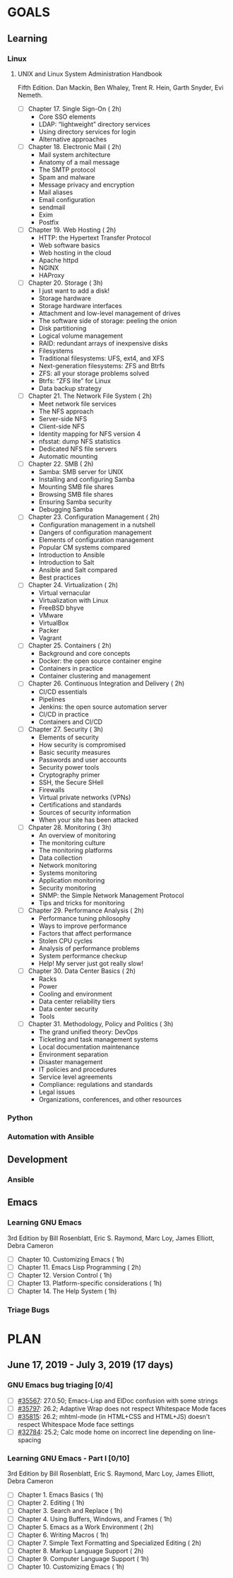 #+AUTHOR: Akshay Gaikwad
#+EMAIL: akgaikwad001@gmail.com
#+TAGS: read write dev ops event meeting # Need to be category
* GOALS
** Learning
*** Linux
**** UNIX and Linux System Administration Handbook
:PROPERTIES:
:ESTIMATED:
:ACTUAL:
:OWNER: akshay196
:ID: READ.1555428478
:TASKID: READ.1555428478
:END:
Fifth Edition.
Dan Mackin, Ben Whaley, Trent R. Hein, Garth Snyder, Evi Nemeth.
- [ ] Chapter 17. Single Sign-On                        ( 2h)
  - Core SSO elements
  - LDAP: “lightweight” directory services
  - Using directory services for login
  - Alternative approaches
- [ ] Chapter 18. Electronic Mail                       ( 2h)
  - Mail system architecture
  - Anatomy of a mail message
  - The SMTP protocol
  - Spam and malware
  - Message privacy and encryption
  - Mail aliases
  - Email configuration
  - sendmail
  - Exim
  - Postfix
- [ ] Chapter 19. Web Hosting                           ( 2h)
  - HTTP: the Hypertext Transfer Protocol
  - Web software basics
  - Web hosting in the cloud
  - Apache httpd
  - NGINX
  - HAProxy
- [ ] Chapter 20. Storage                               ( 3h)
  - I just want to add a disk!
  - Storage hardware
  - Storage hardware interfaces
  - Attachment and low-level management of drives
  - The software side of storage: peeling the onion
  - Disk partitioning
  - Logical volume management
  - RAID: redundant arrays of inexpensive disks
  - Filesystems
  - Traditional filesystems: UFS, ext4, and XFS
  - Next-generation filesystems: ZFS and Btrfs
  - ZFS: all your storage problems solved
  - Btrfs: “ZFS lite” for Linux
  - Data backup strategy
- [ ] Chapter 21. The Network File System               ( 2h)
  - Meet network file services
  - The NFS approach
  - Server-side NFS
  - Client-side NFS
  - Identity mapping for NFS version 4
  - nfsstat: dump NFS statistics
  - Dedicated NFS file servers
  - Automatic mounting
- [ ] Chapter 22. SMB                                   ( 2h)
  - Samba: SMB server for UNIX
  - Installing and configuring Samba
  - Mounting SMB file shares
  - Browsing SMB file shares
  - Ensuring Samba security
  - Debugging Samba
- [ ] Chapter 23. Configuration Management              ( 2h)
  - Configuration management in a nutshell
  - Dangers of configuration management
  - Elements of configuration management
  - Popular CM systems compared
  - Introduction to Ansible
  - Introduction to Salt
  - Ansible and Salt compared
  - Best practices
- [ ] Chapter 24. Virtualization                        ( 2h)
  - Virtual vernacular
  - Virtualization with Linux
  - FreeBSD bhyve
  - VMware
  - VirtualBox
  - Packer
  - Vagrant
- [ ] Chapter 25. Containers                            ( 2h)
  - Background and core concepts
  - Docker: the open source container engine
  - Containers in practice
  - Container clustering and management
- [ ] Chapter 26. Continuous Integration and Delivery   ( 2h)
  - CI/CD essentials
  - Pipelines
  - Jenkins: the open source automation server
  - CI/CD in practice
  - Containers and CI/CD
- [ ] Chapter 27. Security                              ( 3h)
  - Elements of security
  - How security is compromised
  - Basic security measures
  - Passwords and user accounts
  - Security power tools
  - Cryptography primer
  - SSH, the Secure SHell
  - Firewalls
  - Virtual private networks (VPNs)
  - Certifications and standards
  - Sources of security information
  - When your site has been attacked
- [ ] Chpater 28. Monitoring                            ( 3h)
  - An overview of monitoring
  - The monitoring culture
  - The monitoring platforms
  - Data collection
  - Network monitoring
  - Systems monitoring
  - Application monitoring
  - Security monitoring
  - SNMP: the Simple Network Management Protocol
  - Tips and tricks for monitoring
- [ ] Chapter 29. Performance Analysis                  ( 2h)
  - Performance tuning philosophy
  - Ways to improve performance
  - Factors that affect performance
  - Stolen CPU cycles
  - Analysis of performance problems
  - System performance checkup
  - Help! My server just got really slow!
- [ ] Chapter 30. Data Center Basics                    ( 2h)
  - Racks
  - Power
  - Cooling and environment
  - Data center reliability tiers
  - Data center security
  - Tools
- [ ] Chapter 31. Methodology, Policy and Politics      ( 3h)
  - The grand unified theory: DevOps
  - Ticketing and task management systems
  - Local documentation maintenance
  - Environment separation
  - Disaster management
  - IT policies and procedures
  - Service level agreements
  - Compliance: regulations and standards
  - Legal issues
  - Organizations, conferences, and other resources
*** Python
*** Automation with Ansible
** Development
*** Ansible
** Emacs
*** Learning GNU Emacs
    :PROPERTIES:
    :ESTIMATED: 19
    :ACTUAL:
    :OWNER: akshay196
    :ID: READ.1560794346
    :TASKID: READ.1560794346
    :END:
    3rd Edition
    by Bill Rosenblatt, Eric S. Raymond, Marc Loy, James Elliott, Debra Cameron
    - [ ] Chapter 10. Customizing Emacs                              ( 1h)
    - [ ] Chapter 11. Emacs Lisp Programming                         ( 2h)
    - [ ] Chapter 12. Version Control                                ( 1h)
    - [ ] Chapter 13. Platform-specific considerations               ( 1h)
    - [ ] Chapter 14. The Help System                                ( 1h)
*** Triage Bugs
* PLAN
** June      17, 2019 - July       3, 2019 (17 days)
   :PROPERTIES:
   :wpd-akshay196: 1
   :END:
*** GNU Emacs bug triaging [0/4]
    :PROPERTIES:
    :ESTIMATED: 4
    :ACTUAL:
    :OWNER: akshay196
    :ID: OPS.1560792095
    :TASKID: OPS.1560792095
    :END:
    - [ ] [[https://debbugs.gnu.org/cgi/bugreport.cgi?bug=35567][#35567]]: 27.0.50; Emacs-Lisp and ElDoc confusion with some strings
    - [ ] [[https://debbugs.gnu.org/cgi/bugreport.cgi?bug=35797][#35797]]: 26.2; Adaptive Wrap does not respect Whitespace Mode faces
    - [ ] [[https://debbugs.gnu.org/cgi/bugreport.cgi?bug=35815][#35815]]: 26.2; mhtml-mode (in HTML+CSS and HTML+JS) doesn't respect Whitespace Mode face settings
    - [ ] [[https://debbugs.gnu.org/cgi/bugreport.cgi?bug=32784][#32784]]: 25.2; Calc mode home on incorrect line depending on line-spacing
*** Learning GNU Emacs - Part I [0/10]
    :PROPERTIES:
    :ESTIMATED: 13
    :ACTUAL:
    :OWNER: akshay196
    :ID: READ.1560794346
    :TASKID: READ.1560794346
    :END:
    3rd Edition
    by Bill Rosenblatt, Eric S. Raymond, Marc Loy, James Elliott, Debra Cameron
    - [ ] Chapter  1. Emacs Basics                                   ( 1h)
    - [ ] Chapter  2. Editing                                        ( 1h)
    - [ ] Chapter  3. Search and Replace                             ( 1h)
    - [ ] Chapter  4. Using Buffers, Windows, and Frames             ( 1h)
    - [ ] Chapter  5. Emacs as a Work Environment                    ( 2h)
    - [ ] Chapter  6. Writing Macros                                 ( 1h)
    - [ ] Chapter  7. Simple Text Formatting and Specialized Editing ( 2h)
    - [ ] Chapter  8. Markup Language Support                        ( 2h)
    - [ ] Chapter  9. Computer Language Support                      ( 1h)
    - [ ] Chapter 10. Customizing Emacs                              ( 1h)

